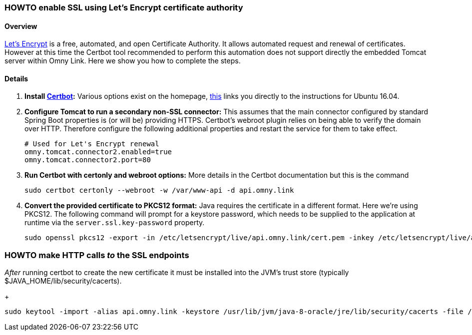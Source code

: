 [[howto-lets-encrypt]]
=== HOWTO enable SSL using Let's Encrypt certificate authority

==== Overview

https://letsencrypt.org/[Let's Encrypt] is a free, automated, and open
Certificate Authority. It allows automated request and renewal of certificates.
However at this time the Certbot tool recommended to perform this automation
does not support directly the embedded Tomcat server within Omny Link. Here we
show you how to complete the steps.

==== Details

. **Install https://certbot.eff.org/[Certbot]:** Various options exist on the
 homepage, https://certbot.eff.org/#ubuntuxenial-other[this] links you directly
 to the instructions for Ubuntu 16.04.
. **Configure Tomcat to run a secondary non-SSL connector:** This assumes that
 the main connector configured by standard Spring Boot properties is (or will be)
 providing HTTPS. Certbot's webroot plugin relies on being able to verify the
 domain over HTTP. Therefore configure the following additional properties and
 restart the service for them to take effect.
+
[source]
----
# Used for Let's Encrypt renewal
omny.tomcat.connector2.enabled=true
omny.tomcat.connector2.port=80
----
. **Run Certbot with certonly and webroot options:** More details in the Certbot
documentation but this is the command
+
[source]
----
sudo certbot certonly --webroot -w /var/www-api -d api.omny.link
----
. **Convert the provided certificate to PKCS12 format:** Java requires the
certificate in a different format. Here we're using PKCS12. The following
command will prompt for a keystore password, which needs to be supplied to the
application at runtime via the `server.ssl.key-password` property.
+
[source]
----
sudo openssl pkcs12 -export -in /etc/letsencrypt/live/api.omny.link/cert.pem -inkey /etc/letsencrypt/live/api.omny.link/privkey.pem -out /etc/letsencrypt/live/api.omny.link/keystore.p12 -name tomcat -CAfile /etc/letsencrypt/live/api.omny.link/fullchain.pem -caname root
----

=== HOWTO make HTTP calls _to_ the SSL endpoints

_After_ running certbot to create the new certificate it must be installed
into the JVM's trust store  (typically $JAVA_HOME/lib/security/cacerts).
+
[source]
----
sudo keytool -import -alias api.omny.link -keystore /usr/lib/jvm/java-8-oracle/jre/lib/security/cacerts -file /etc/letsencrypt/live/api.omny.link/../../archive/api.omny.link/certn.pem # replace n with number of latest renewal
----